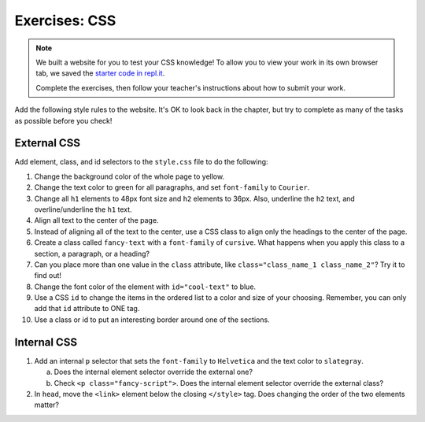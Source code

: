 Exercises: CSS
==============

.. admonition:: Note

   We built a website for you to test your CSS knowledge! To allow you to view
   your work in its own browser tab, we saved the
   `starter code in repl.it <https://repl.it/@launchcode/LCHS-CSS-Exercises>`__.

   Complete the exercises, then follow your teacher's instructions about how to
   submit your work.

Add the following style rules to the website. It's OK to look back in the
chapter, but try to complete as many of the tasks as possible before you check!

External CSS
------------

Add element, class, and id selectors to the ``style.css`` file to do the
following:

#. Change the background color of the whole page to yellow.
#. Change the text color to green for all paragraphs, and set ``font-family``
   to ``Courier``.
#. Change all ``h1`` elements to 48px font size and ``h2`` elements to 36px.
   Also, underline the ``h2`` text, and overline/underline the ``h1`` text.
#. Align all text to the center of the page.
#. Instead of aligning all of the text to the center, use a CSS class to align
   only the headings to the center of the page.
#. Create a class called ``fancy-text`` with a ``font-family`` of 
   ``cursive``. What happens when you apply this class to a section, a
   paragraph, or a heading?
#. Can you place more than one value in the ``class`` attribute, like
   ``class="class_name_1 class_name_2"``? Try it to find out!
#. Change the font color of the element with ``id="cool-text"`` to blue. 
#. Use a CSS ``id`` to change the items in the ordered list to a color and size
   of your choosing. Remember, you can only add that ``id`` attribute to ONE
   tag.
#. Use a class or id to put an interesting border around one of the sections.

Internal CSS
------------

#. Add an internal ``p`` selector that sets the ``font-family`` to
   ``Helvetica`` and the text color to ``slategray``.

   a. Does the internal element selector override the external one?
   b. Check ``<p class="fancy-script">``. Does the internal element selector
      override the external class?

#. In ``head``, move the ``<link>`` element below the closing ``</style>`` tag.
   Does changing the order of the two elements matter?
